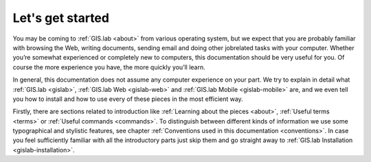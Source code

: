 .. _start:

*****************
Let's get started
*****************

You may be coming to :ref:`GIS.lab <about>` from various operating system, 
but we expect that you are probably 
familiar with browsing the Web, writing documents, sending email and doing other 
jobrelated tasks with your computer. Whether you’re somewhat experienced or 
completely new to computers, this documentation should be very useful for you.
Of course the more experience you have, the more quickly you’ll learn.  

In general, this documentation does not assume any computer experience on your 
part. We try to explain in detail what :ref:`GIS.lab <gislab>`, 
:ref:`GIS.lab Web <gislab-web>` and :ref:`GIS.lab Mobile <gislab-mobile>` 
are, and we even tell you how to install 
and how to use every of these pieces in the most efficient way. 

Firstly, there are sections related to introduction like 
:ref:`Learning about the pieces <about>`, :ref:`Useful terms <terms>` 
or :ref:`Useful commands <commands>`.
To distinguish between different kinds of information we use some typographical
and stylistic features, see chapter
:ref:`Conventions used in this documentation <conventions>`. 
In case you feel sufficiently familiar with all the introductory parts just skip 
them and go straight away to :ref:`GIS.lab Installation <gislab-installation>`.
